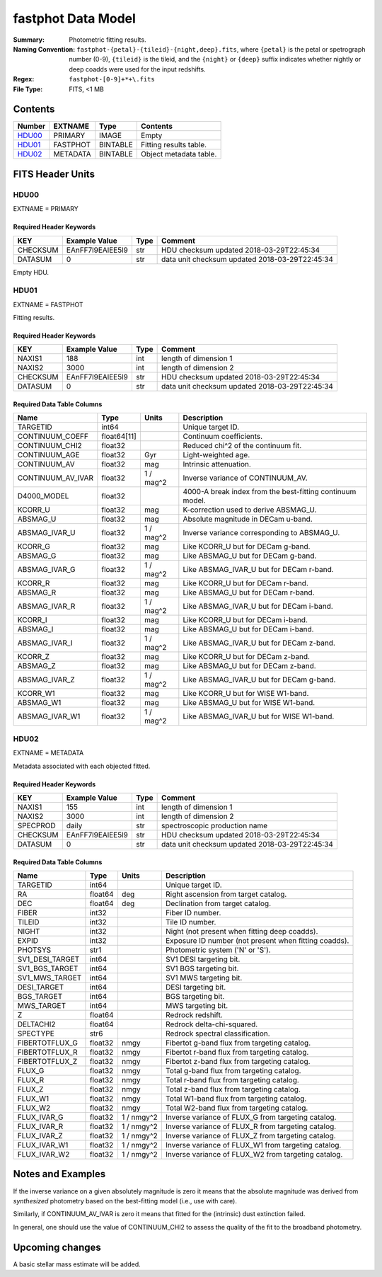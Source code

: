 ===================
fastphot Data Model
===================

:Summary: Photometric fitting results.
:Naming Convention: ``fastphot-{petal}-{tileid}-{night,deep}.fits``, where
    ``{petal}`` is the petal or spetrograph number (0-9), ``{tileid}`` is the
    tileid, and the ``{night}`` or ``{deep}`` suffix indicates whether nightly
    or deep coadds were used for the input redshifts.
:Regex: ``fastphot-[0-9]+*+\.fits``
:File Type: FITS, <1 MB

Contents
========

====== ============ ======== ======================
Number EXTNAME      Type     Contents
====== ============ ======== ======================
HDU00_ PRIMARY      IMAGE    Empty
HDU01_ FASTPHOT     BINTABLE Fitting results table.
HDU02_ METADATA     BINTABLE Object metadata table.
====== ============ ======== ======================

FITS Header Units
=================

HDU00
-----

EXTNAME = PRIMARY

Required Header Keywords
~~~~~~~~~~~~~~~~~~~~~~~~

======== ================ ==== ==============================================
KEY      Example Value    Type Comment
======== ================ ==== ==============================================
CHECKSUM EAnFF7l9EAlEE5l9 str  HDU checksum updated 2018-03-29T22:45:34
DATASUM  0                str  data unit checksum updated 2018-03-29T22:45:34
======== ================ ==== ==============================================

Empty HDU.

HDU01
-----

EXTNAME = FASTPHOT

Fitting results.

Required Header Keywords
~~~~~~~~~~~~~~~~~~~~~~~~

======== ================ ==== ==============================================
KEY      Example Value    Type Comment
======== ================ ==== ==============================================
NAXIS1   188              int  length of dimension 1
NAXIS2   3000             int  length of dimension 2
CHECKSUM EAnFF7l9EAlEE5l9 str  HDU checksum updated 2018-03-29T22:45:34
DATASUM  0                str  data unit checksum updated 2018-03-29T22:45:34
======== ================ ==== ==============================================

Required Data Table Columns
~~~~~~~~~~~~~~~~~~~~~~~~~~~

====================== =========== ========== ==========================================
Name                   Type        Units      Description
====================== =========== ========== ==========================================
              TARGETID   int64                Unique target ID.
       CONTINUUM_COEFF float64[11]            Continuum coefficients.
        CONTINUUM_CHI2 float32                Reduced chi^2 of the continuum fit.
         CONTINUUM_AGE float32            Gyr Light-weighted age.
          CONTINUUM_AV float32            mag Intrinsic attenuation.
     CONTINUUM_AV_IVAR float32     1 / mag^2  Inverse variance of CONTINUUM_AV.
           D4000_MODEL float32                4000-A break index from the best-fitting continuum model.
               KCORR_U float32            mag K-correction used to derive ABSMAG_U.
              ABSMAG_U float32            mag Absolute magnitude in DECam u-band.
         ABSMAG_IVAR_U float32      1 / mag^2 Inverse variance corresponding to ABSMAG_U.
               KCORR_G float32            mag Like KCORR_U but for DECam g-band.
              ABSMAG_G float32            mag Like ABSMAG_U but for DECam g-band.
         ABSMAG_IVAR_G float32      1 / mag^2 Like ABSMAG_IVAR_U but for DECam r-band.
               KCORR_R float32            mag Like KCORR_U but for DECam r-band.
              ABSMAG_R float32            mag Like ABSMAG_U but for DECam r-band.
         ABSMAG_IVAR_R float32      1 / mag^2 Like ABSMAG_IVAR_U but for DECam i-band.
               KCORR_I float32            mag Like KCORR_U but for DECam i-band.
              ABSMAG_I float32            mag Like ABSMAG_U but for DECam i-band.
         ABSMAG_IVAR_I float32      1 / mag^2 Like ABSMAG_IVAR_U but for DECam z-band.
               KCORR_Z float32            mag Like KCORR_U but for DECam z-band.
              ABSMAG_Z float32            mag Like ABSMAG_U but for DECam z-band.
         ABSMAG_IVAR_Z float32      1 / mag^2 Like ABSMAG_IVAR_U but for DECam g-band.
              KCORR_W1 float32            mag Like KCORR_U but for WISE W1-band.
             ABSMAG_W1 float32            mag Like ABSMAG_U but for WISE W1-band.
        ABSMAG_IVAR_W1 float32      1 / mag^2 Like ABSMAG_IVAR_U but for WISE W1-band.
====================== =========== ========== ==========================================

HDU02
-----

EXTNAME = METADATA

Metadata associated with each objected fitted.

Required Header Keywords
~~~~~~~~~~~~~~~~~~~~~~~~

======== ================ ==== ==============================================
KEY      Example Value    Type Comment
======== ================ ==== ==============================================
NAXIS1   155              int  length of dimension 1
NAXIS2   3000             int  length of dimension 2
SPECPROD daily            str  spectroscopic production name
CHECKSUM EAnFF7l9EAlEE5l9 str  HDU checksum updated 2018-03-29T22:45:34
DATASUM  0                str  data unit checksum updated 2018-03-29T22:45:34
======== ================ ==== ==============================================

Required Data Table Columns
~~~~~~~~~~~~~~~~~~~~~~~~~~~

====================== =========== ========== ==========================================
Name                   Type        Units      Description
====================== =========== ========== ==========================================
              TARGETID   int64                Unique target ID.
                    RA float64            deg Right ascension from target catalog.
                   DEC float64            deg Declination from target catalog.
                 FIBER   int32                Fiber ID number.
                TILEID   int32                Tile ID number.
                 NIGHT   int32                Night (not present when fitting deep coadds).
                 EXPID   int32                Exposure ID number (not present when fitting coadds).
               PHOTSYS    str1                Photometric system ('N' or 'S').
       SV1_DESI_TARGET   int64                SV1 DESI targeting bit.
        SV1_BGS_TARGET   int64                SV1 BGS targeting bit.
        SV1_MWS_TARGET   int64                SV1 MWS targeting bit.
           DESI_TARGET   int64                DESI targeting bit.
            BGS_TARGET   int64                BGS targeting bit.
            MWS_TARGET   int64                MWS targeting bit.
                     Z float64                Redrock redshift.
             DELTACHI2 float64                Redrock delta-chi-squared.
              SPECTYPE    str6                Redrock spectral classification.
        FIBERTOTFLUX_G float32           nmgy Fibertot g-band flux from targeting catalog.
        FIBERTOTFLUX_R float32           nmgy Fibertot r-band flux from targeting catalog.
        FIBERTOTFLUX_Z float32           nmgy Fibertot z-band flux from targeting catalog.
                FLUX_G float32           nmgy Total g-band flux from targeting catalog.
                FLUX_R float32           nmgy Total r-band flux from targeting catalog.
                FLUX_Z float32           nmgy Total z-band flux from targeting catalog.
               FLUX_W1 float32           nmgy Total W1-band flux from targeting catalog.
               FLUX_W2 float32           nmgy Total W2-band flux from targeting catalog.
           FLUX_IVAR_G float32     1 / nmgy^2 Inverse variance of FLUX_G from targeting catalog.
           FLUX_IVAR_R float32     1 / nmgy^2 Inverse variance of FLUX_R from targeting catalog.
           FLUX_IVAR_Z float32     1 / nmgy^2 Inverse variance of FLUX_Z from targeting catalog.
          FLUX_IVAR_W1 float32     1 / nmgy^2 Inverse variance of FLUX_W1 from targeting catalog.
          FLUX_IVAR_W2 float32     1 / nmgy^2 Inverse variance of FLUX_W2 from targeting catalog.
====================== =========== ========== ==========================================

Notes and Examples
==================

If the inverse variance on a given absolutely magnitude is zero it means that
the absolute magnitude was derived from *synthesized* photometry based on the
best-fitting model (i.e., use with care).

Similarly, if CONTINUUM_AV_IVAR is zero it means that fitted for the (intrinsic)
dust extinction failed.

In general, one should use the value of CONTINUUM_CHI2 to assess the quality of
the fit to the broadband photometry.

Upcoming changes
================

A basic stellar mass estimate will be added.

